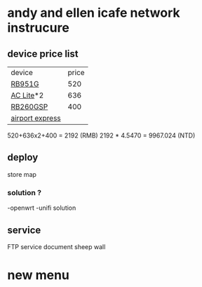 * andy and ellen icafe network instrucure
** device price list 
| device          | price |
| [[https://routerboard.com/RB951G-2HnD][RB951G]]          |   520 |
| [[https://www.ubnt.com/unifi/unifi-ap-ac-lite/][AC Lite]]*2       |   636 |
| [[https://routerboard.com/RB260GSP][RB260GSP]]        |   400 |
| [[http://www.apple.com/lae/airport-express/][airport express]] |       |
520+636x2+400 = 2192 (RMB)
2192 * 4.5470 = 9967.024 (NTD)
** deploy 
store map 
*** solution ?
    -openwrt 
    -unifi solution 
** service 
FTP service document 
sheep wall 
* new menu



